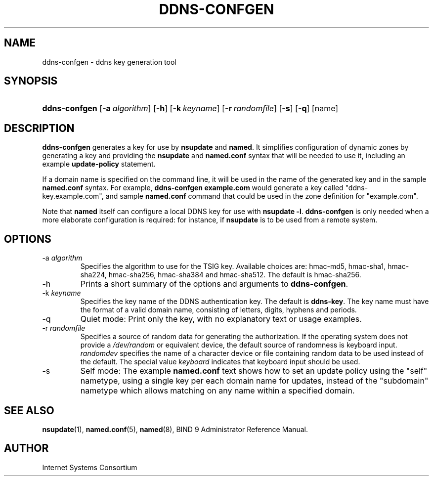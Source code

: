 .\" Copyright (C) 2004, 2005, 2007, 2009 Internet Systems Consortium, Inc. ("ISC")
.\" Copyright (C) 2001, 2003 Internet Software Consortium.
.\" 
.\" Permission to use, copy, modify, and distribute this software for any
.\" purpose with or without fee is hereby granted, provided that the above
.\" copyright notice and this permission notice appear in all copies.
.\" 
.\" THE SOFTWARE IS PROVIDED "AS IS" AND ISC DISCLAIMS ALL WARRANTIES WITH
.\" REGARD TO THIS SOFTWARE INCLUDING ALL IMPLIED WARRANTIES OF MERCHANTABILITY
.\" AND FITNESS. IN NO EVENT SHALL ISC BE LIABLE FOR ANY SPECIAL, DIRECT,
.\" INDIRECT, OR CONSEQUENTIAL DAMAGES OR ANY DAMAGES WHATSOEVER RESULTING FROM
.\" LOSS OF USE, DATA OR PROFITS, WHETHER IN AN ACTION OF CONTRACT, NEGLIGENCE
.\" OR OTHER TORTIOUS ACTION, ARISING OUT OF OR IN CONNECTION WITH THE USE OR
.\" PERFORMANCE OF THIS SOFTWARE.
.\"
.\" $Id: ddns-confgen.8,v 1.2 2009/06/10 00:27:21 each Exp $
.\"
.hy 0
.ad l
.\"Generated by db2man.xsl. Don't modify this, modify the source.
.de Sh \" Subsection
.br
.if t .Sp
.ne 5
.PP
\fB\\$1\fR
.PP
..
.de Sp \" Vertical space (when we can't use .PP)
.if t .sp .5v
.if n .sp
..
.de Ip \" List item
.br
.ie \\n(.$>=3 .ne \\$3
.el .ne 3
.IP "\\$1" \\$2
..
.TH "DDNS-CONFGEN" 8 "Jan 29, 2009" "" ""
.SH NAME
ddns-confgen \- ddns key generation tool
.SH "SYNOPSIS"
.HP 13
\fBddns\-confgen\fR [\fB\-a\ \fIalgorithm\fR\fR] [\fB\-h\fR] [\fB\-k\ \fIkeyname\fR\fR] [\fB\-r\ \fIrandomfile\fR\fR] [\fB\-s\fR] [\fB\-q\fR] [name]
.SH "DESCRIPTION"
.PP
\fBddns\-confgen\fR generates a key for use by \fBnsupdate\fR and \fBnamed\fR\&. It simplifies configuration of dynamic zones by generating a key and providing the \fBnsupdate\fR and \fBnamed\&.conf\fR syntax that will be needed to use it, including an example \fBupdate\-policy\fR statement\&.
.PP
If a domain name is specified on the command line, it will be used in the name of the generated key and in the sample \fBnamed\&.conf\fR syntax\&. For example, \fBddns\-confgen example\&.com\fR would generate a key called "ddns\-key\&.example\&.com", and sample \fBnamed\&.conf\fR command that could be used in the zone definition for "example\&.com"\&.
.PP
Note that \fBnamed\fR itself can configure a local DDNS key for use with \fBnsupdate \-l\fR\&. \fBddns\-confgen\fR is only needed when a more elaborate configuration is required: for instance, if \fBnsupdate\fR is to be used from a remote system\&.
.SH "OPTIONS"
.TP
\-a \fIalgorithm\fR
Specifies the algorithm to use for the TSIG key\&. Available choices are: hmac\-md5, hmac\-sha1, hmac\-sha224, hmac\-sha256, hmac\-sha384 and hmac\-sha512\&. The default is hmac\-sha256\&.
.TP
\-h
Prints a short summary of the options and arguments to \fBddns\-confgen\fR\&.
.TP
\-k \fIkeyname\fR
Specifies the key name of the DDNS authentication key\&. The default is \fBddns\-key\fR\&. The key name must have the format of a valid domain name, consisting of letters, digits, hyphens and periods\&.
.TP
\-q
Quiet mode: Print only the key, with no explanatory text or usage examples\&.
.TP
\-r \fIrandomfile\fR
Specifies a source of random data for generating the authorization\&. If the operating system does not provide a \fI/dev/random\fR or equivalent device, the default source of randomness is keyboard input\&. \fIrandomdev\fR specifies the name of a character device or file containing random data to be used instead of the default\&. The special value \fIkeyboard\fR indicates that keyboard input should be used\&.
.TP
\-s
Self mode: The example \fBnamed\&.conf\fR text shows how to set an update policy using the "self" nametype, using a single key per each domain name for updates, instead of the "subdomain" nametype which allows matching on any name within a specified domain\&.
.SH "SEE ALSO"
.PP
\fBnsupdate\fR(1), \fBnamed\&.conf\fR(5), \fBnamed\fR(8), BIND 9 Administrator Reference Manual\&.
.SH "AUTHOR"
.PP
Internet Systems Consortium 
